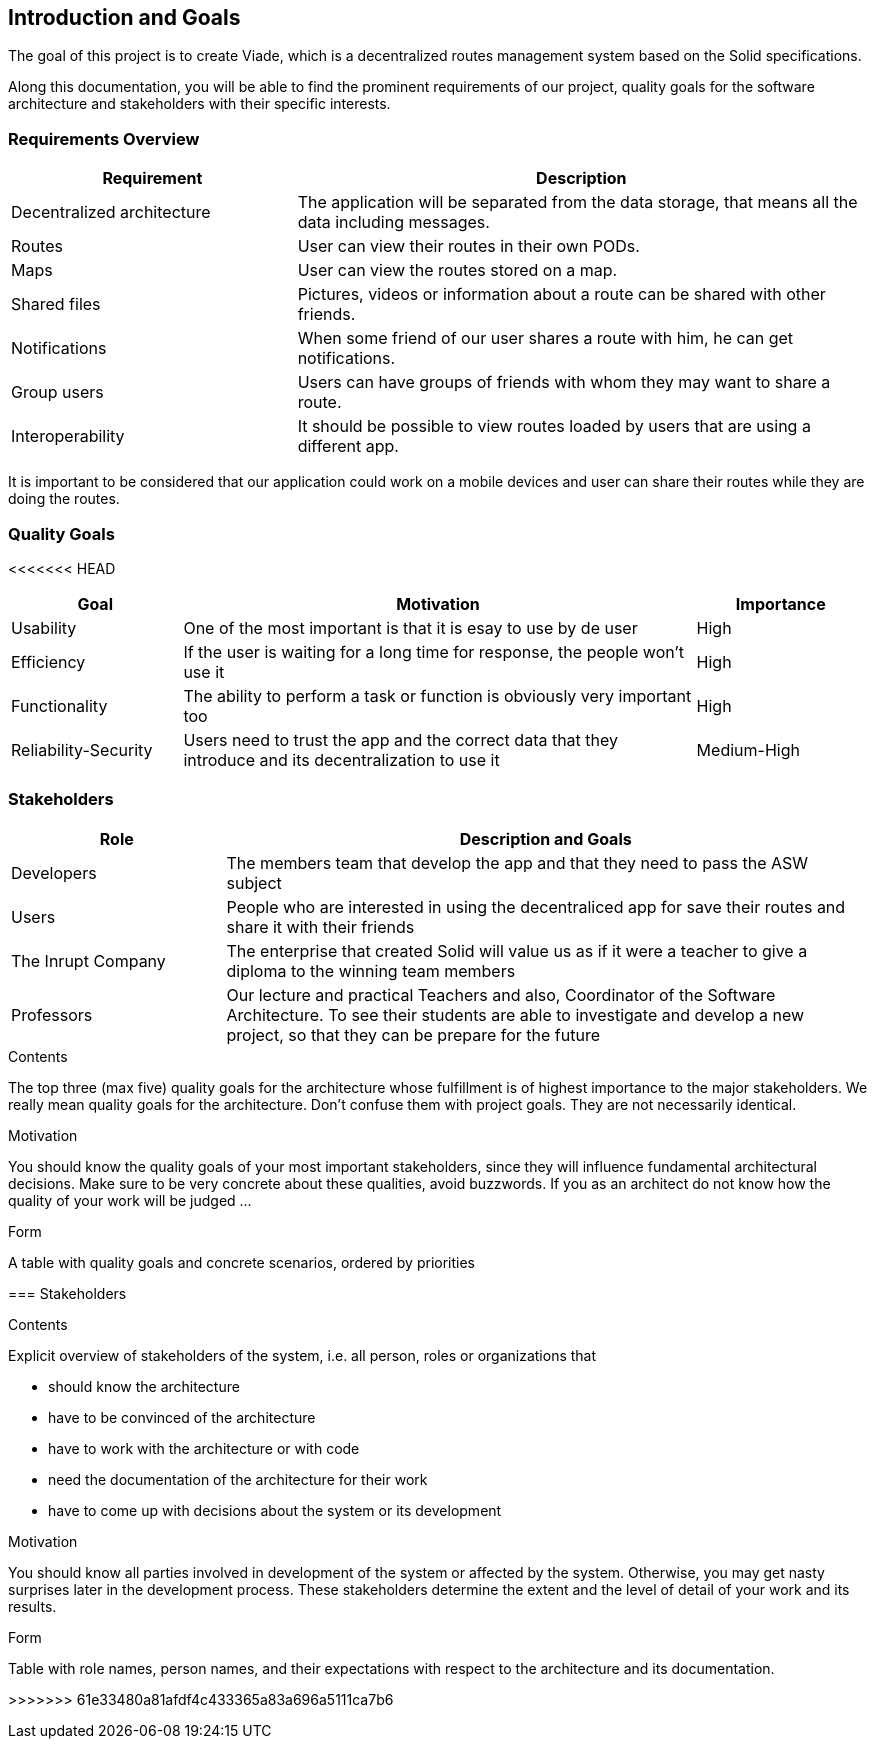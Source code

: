 [[section-introduction-and-goals]]
== Introduction and Goals

[role="arc42help"] 
****
The goal of this project is to create Viade, which is a decentralized routes management system based on the Solid specifications.

Along this documentation, you will be able to find the prominent requirements of our project, quality goals for the software architecture and stakeholders with their specific interests.

****

=== Requirements Overview

[role="arc42help"]
****
[options="header",cols="1,2"]
|===
|Requirement|Description
| Decentralized architecture | The application will be separated from the data storage, that means all the data including messages.
|Routes | User can view their routes in their own PODs. 
|Maps | User can view the routes stored on a map.
|Shared files |  Pictures, videos or information about a route can be shared with other friends.
|Notifications | When some friend of our user shares a route with him, he can get notifications.
|Group users| Users can have groups of friends with whom they may want to share a route. 
|Interoperability| It should be possible to view routes loaded by users that are using a different app.
|===

It is important to be considered that our application could work on a mobile devices and user can share their routes while they are doing the routes.
****

=== Quality Goals

<<<<<<< HEAD
[options="header",cols="1,3,1"]
|===
|Goal|Motivation|Importance
| Usability | One of the most important is that it is esay to use by de user  |  High
| Efficiency|  If the user is waiting for a long time for response, the people won't use it | High
| Functionality | The ability to perform a task or function is obviously  very important too | High
| Reliability-Security | Users need to trust the app and the correct data that they introduce and its decentralization to use it  | Medium-High
|===

=== Stakeholders

[options="header",cols="1,3"]
|===
|Role|Description and Goals
| Developers | The members team that develop the app and that they need to pass the ASW subject 
| Users |  People who are interested in using the decentraliced app for save their routes and share it with their friends
| The Inrupt Company |  The enterprise that created Solid will value us as if it were a teacher to give a diploma to the winning team members 
| Professors | Our lecture and practical Teachers and also, Coordinator of the Software Architecture. To see their students are able to investigate and develop a new project, so that they can be prepare for the future
|===
=======
[role="arc42help"]
****

.Contents
The top three (max five) quality goals for the architecture whose fulfillment is of highest importance to the major stakeholders. We really mean quality goals for the architecture. Don't confuse them with project goals. They are not necessarily identical.

.Motivation
You should know the quality goals of your most important stakeholders, since they will influence fundamental architectural decisions. Make sure to be very concrete about these qualities, avoid buzzwords.
If you as an architect do not know how the quality of your work will be judged …

.Form
A table with quality goals and concrete scenarios, ordered by priorities
****

=== Stakeholders

[role="arc42help"]
****
.Contents
Explicit overview of stakeholders of the system, i.e. all person, roles or organizations that

* should know the architecture
* have to be convinced of the architecture
* have to work with the architecture or with code
* need the documentation of the architecture for their work
* have to come up with decisions about the system or its development

.Motivation
You should know all parties involved in development of the system or affected by the system.
Otherwise, you may get nasty surprises later in the development process.
These stakeholders determine the extent and the level of detail of your work and its results.

.Form
Table with role names, person names, and their expectations with respect to the architecture and its documentation.
****

[options="header",cols="1,2,2"]

>>>>>>> 61e33480a81afdf4c433365a83a696a5111ca7b6
